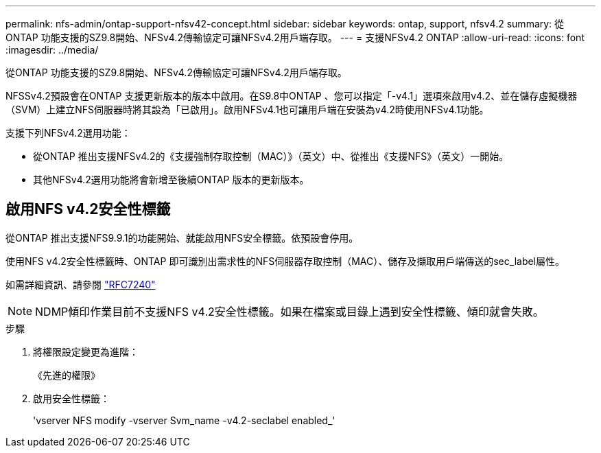 ---
permalink: nfs-admin/ontap-support-nfsv42-concept.html 
sidebar: sidebar 
keywords: ontap, support, nfsv4.2 
summary: 從ONTAP 功能支援的SZ9.8開始、NFSv4.2傳輸協定可讓NFSv4.2用戶端存取。 
---
= 支援NFSv4.2 ONTAP
:allow-uri-read: 
:icons: font
:imagesdir: ../media/


[role="lead"]
從ONTAP 功能支援的SZ9.8開始、NFSv4.2傳輸協定可讓NFSv4.2用戶端存取。

NFSSv4.2預設會在ONTAP 支援更新版本的版本中啟用。在S9.8中ONTAP 、您可以指定「-v4.1」選項來啟用v4.2、並在儲存虛擬機器（SVM）上建立NFS伺服器時將其設為「已啟用」。啟用NFSv4.1也可讓用戶端在安裝為v4.2時使用NFSv4.1功能。

支援下列NFSv4.2選用功能：

* 從ONTAP 推出支援NFSv4.2的《支援強制存取控制（MAC）》（英文）中、從推出《支援NFS》（英文）一開始。
* 其他NFSv4.2選用功能將會新增至後續ONTAP 版本的更新版本。




== 啟用NFS v4.2安全性標籤

從ONTAP 推出支援NFS9.9.1的功能開始、就能啟用NFS安全標籤。依預設會停用。

使用NFS v4.2安全性標籤時、ONTAP 即可識別出需求性的NFS伺服器存取控制（MAC）、儲存及擷取用戶端傳送的sec_label屬性。

如需詳細資訊、請參閱 https://tools.ietf.org/html/rfc7204["RFC7240"]

[NOTE]
====
NDMP傾印作業目前不支援NFS v4.2安全性標籤。如果在檔案或目錄上遇到安全性標籤、傾印就會失敗。

====
.步驟
. 將權限設定變更為進階：
+
《先進的權限》

. 啟用安全性標籤：
+
'vserver NFS modify -vserver Svm_name -v4.2-seclabel enabled_'


